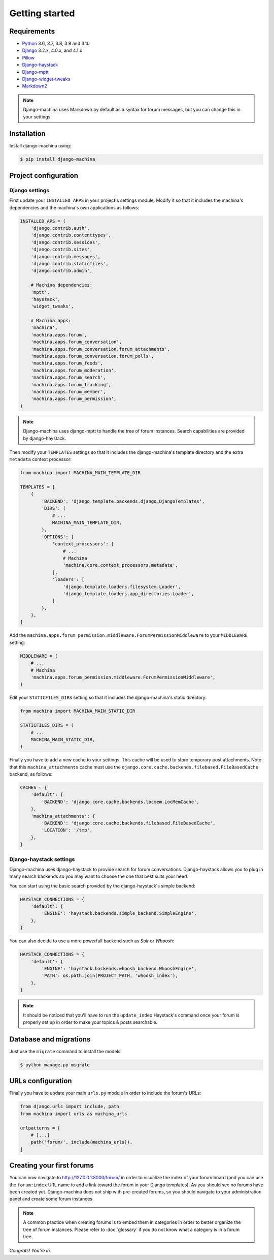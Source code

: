 Getting started
===============

Requirements
------------

* `Python`_ 3.6, 3.7, 3.8, 3.9 and 3.10
* `Django`_ 3.2.x, 4.0.x, and 4.1.x
* `Pillow`_
* `Django-haystack`_
* `Django-mptt`_
* `Django-widget-tweaks`_
* `Markdown2`_

.. note::

    Django-machina uses Markdown by default as a syntax for forum messages, but you can change this
    in your settings.

.. _Python: https://www.python.org
.. _Django: https://www.djangoproject.com
.. _Pillow: http://python-pillow.github.io/
.. _Django-mptt: https://github.com/django-mptt/django-mptt
.. _Django-haystack: https://github.com/django-haystack/django-haystack
.. _Markdown2: https://github.com/trentm/python-markdown2
.. _Django-widget-tweaks: https://github.com/kmike/django-widget-tweaks

Installation
------------

Install django-machina using:

.. code-block:: console

    $ pip install django-machina

Project configuration
---------------------

Django settings
~~~~~~~~~~~~~~~

First update your ``INSTALLED_APPS`` in your project's settings module. Modify it so that it
includes the machina's dependencies and the machina's own applications as follows:

.. code-block:: python

    INSTALLED_APS = (
        'django.contrib.auth',
        'django.contrib.contenttypes',
        'django.contrib.sessions',
        'django.contrib.sites',
        'django.contrib.messages',
        'django.contrib.staticfiles',
        'django.contrib.admin',

        # Machina dependencies:
        'mptt',
        'haystack',
        'widget_tweaks',

        # Machina apps:
        'machina',
        'machina.apps.forum',
        'machina.apps.forum_conversation',
        'machina.apps.forum_conversation.forum_attachments',
        'machina.apps.forum_conversation.forum_polls',
        'machina.apps.forum_feeds',
        'machina.apps.forum_moderation',
        'machina.apps.forum_search',
        'machina.apps.forum_tracking',
        'machina.apps.forum_member',
        'machina.apps.forum_permission',
    )

.. note::

    Django-machina uses django-mptt to handle the tree of forum instances. Search capabilities are
    provided by django-haystack.

Then modify your ``TEMPLATES`` settings so that it includes the django-machina's template
directory and the extra ``metadata`` context processor:

.. code-block:: python

    from machina import MACHINA_MAIN_TEMPLATE_DIR

    TEMPLATES = [
        {
            'BACKEND': 'django.template.backends.django.DjangoTemplates',
            'DIRS': (
                # ...
                MACHINA_MAIN_TEMPLATE_DIR,
            ),
            'OPTIONS': {
                'context_processors': [
                    # ...
                    # Machina
                    'machina.core.context_processors.metadata',
                ],
                'loaders': [
                    'django.template.loaders.filesystem.Loader',
                    'django.template.loaders.app_directories.Loader',
                ]
            },
        },
    ]

Add the ``machina.apps.forum_permission.middleware.ForumPermissionMiddleware`` to your
``MIDDLEWARE`` setting:

.. code-block:: python

    MIDDLEWARE = (
        # ...
        # Machina
        'machina.apps.forum_permission.middleware.ForumPermissionMiddleware',
    )

Edit your ``STATICFILES_DIRS`` setting so that it includes the django-machina's static directory:

.. code-block:: python

    from machina import MACHINA_MAIN_STATIC_DIR

    STATICFILES_DIRS = (
        # ...
        MACHINA_MAIN_STATIC_DIR,
    )

Finally you have to add a new cache to your settings. This cache will be used to store temporary
post attachments. Note that this ``machina_attachments`` cache must use the
``django.core.cache.backends.filebased.FileBasedCache`` backend, as follows:

.. code-block:: python

    CACHES = {
        'default': {
            'BACKEND': 'django.core.cache.backends.locmem.LocMemCache',
        },
        'machina_attachments': {
            'BACKEND': 'django.core.cache.backends.filebased.FileBasedCache',
            'LOCATION': '/tmp',
        },
    }

Django-haystack settings
~~~~~~~~~~~~~~~~~~~~~~~~

Django-machina uses django-haystack to provide search for forum conversations. Django-haystack
allows you to plug in many search backends so you may want to choose the one that best suits your
need.

You can start using the basic search provided by the django-haystack's simple backend:

.. code-block:: python

    HAYSTACK_CONNECTIONS = {
        'default': {
            'ENGINE': 'haystack.backends.simple_backend.SimpleEngine',
        },
    }

You can also decide to use a more powerfull backend such as *Solr* or *Whoosh*:

.. code-block:: python

    HAYSTACK_CONNECTIONS = {
        'default': {
            'ENGINE': 'haystack.backends.whoosh_backend.WhooshEngine',
            'PATH': os.path.join(PROJECT_PATH, 'whoosh_index'),
        },
    }

.. note::

    It should be noticed that you'll have to run the ``update_index`` Haystack's command once your
    forum is properly set up in order to make your topics & posts searchable.

Database and migrations
-----------------------

Just use the ``migrate`` command to install the models:

.. code-block:: shell

    $ python manage.py migrate

URLs configuration
------------------

Finally you have to update your main ``urls.py`` module in order to include the forum's URLs:

.. code-block:: python

    from django.urls import include, path
    from machina import urls as machina_urls

    urlpatterns = [
        # [...]
        path('forum/', include(machina_urls)),
    ]

Creating your first forums
--------------------------

You can now navigate to http://127.0.0.1:8000/forum/ in order to visualize the index of your forum
board (and you can use the ``forum:index`` URL name to add a link toward the forum in your Django
templates). As you should see no forums have been created yet. Django-machina does not ship with
pre-created forums, so you should navigate to your administration panel and create some forum
instances.

.. note::

    A common practice when creating forums is to embed them in categories in order to better
    organize the tree of forum instances. Please refer to :doc:`glossary` if you do not know what a
    category is in a forum tree.

*Congrats! You're in.*
